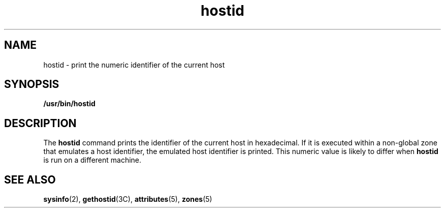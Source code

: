 '\" te
.\" Copyright (c) 2009 Sun Microsystems, Inc. - All Rights Reserved.
.\" The contents of this file are subject to the terms of the Common Development and Distribution License (the "License").  You may not use this file except in compliance with the License.
.\" You can obtain a copy of the license at usr/src/OPENSOLARIS.LICENSE or http://www.opensolaris.org/os/licensing.  See the License for the specific language governing permissions and limitations under the License.
.\" When distributing Covered Code, include this CDDL HEADER in each file and include the License file at usr/src/OPENSOLARIS.LICENSE.  If applicable, add the following below this CDDL HEADER, with the fields enclosed by brackets "[]" replaced with your own identifying information: Portions Copyright [yyyy] [name of copyright owner]
.TH hostid 1 "4 Feb 2009" "SunOS 5.11" "User Commands"
.SH NAME
hostid \- print the numeric identifier of the current host
.SH SYNOPSIS
.LP
.nf
\fB/usr/bin/hostid\fR 
.fi

.SH DESCRIPTION
.sp
.LP
The \fBhostid\fR command prints the identifier of the current host in
hexadecimal. If it is executed within a non-global zone that emulates a host
identifier, the emulated host identifier is printed. This numeric value is
likely to differ when \fBhostid\fR is run on a different machine.
.SH SEE ALSO
.sp
.LP
\fBsysinfo\fR(2), \fBgethostid\fR(3C), \fBattributes\fR(5), \fBzones\fR(5)
